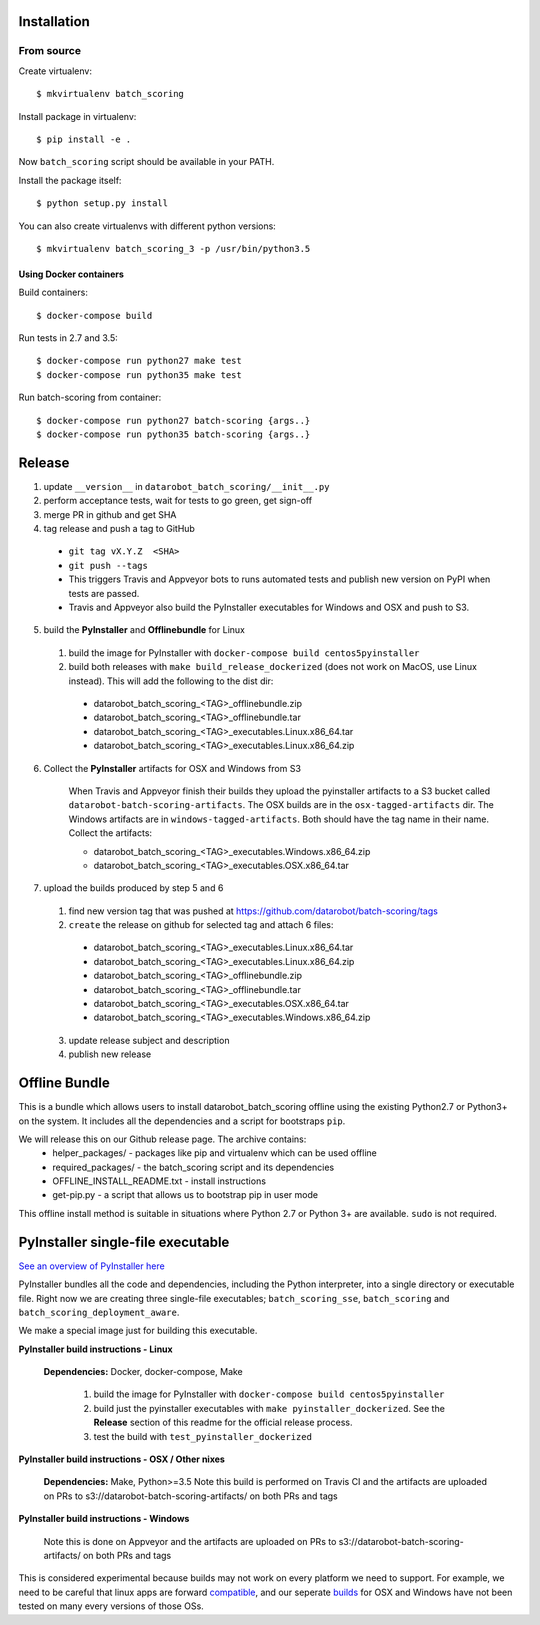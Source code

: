 Installation
------------

From source
^^^^^^^^^^^

Create virtualenv::

    $ mkvirtualenv batch_scoring

Install package in virtualenv::

    $ pip install -e .

Now ``batch_scoring`` script should be available in your PATH.

Install the package itself::

    $ python setup.py install

You can also create virtualenvs with different python versions::

    $ mkvirtualenv batch_scoring_3 -p /usr/bin/python3.5

Using Docker containers
~~~~~~~~~~~~~~~~~~~~~~~

Build containers::

    $ docker-compose build

Run tests in 2.7 and 3.5::

    $ docker-compose run python27 make test
    $ docker-compose run python35 make test

Run batch-scoring from container::

    $ docker-compose run python27 batch-scoring {args..}
    $ docker-compose run python35 batch-scoring {args..}

Release 
-------

1. update ``__version__`` in ``datarobot_batch_scoring/__init__.py``
2. perform acceptance tests, wait for tests to go green, get sign-off
3. merge PR in github and get SHA
4. tag release and push a tag to GitHub

  - ``git tag vX.Y.Z  <SHA>``
  - ``git push --tags``
  - This triggers Travis and Appveyor bots to runs automated tests and publish new version on PyPI when tests are passed.
  - Travis and Appveyor also build the PyInstaller executables for Windows and OSX and push to S3.

5. build the **PyInstaller** and **Offlinebundle** for Linux

  1. build the image for PyInstaller with ``docker-compose build centos5pyinstaller``
  2. build both releases with ``make build_release_dockerized`` (does not work on MacOS, use Linux instead). This will add the following to the dist dir:

    - datarobot_batch_scoring_<TAG>_offlinebundle.zip
    - datarobot_batch_scoring_<TAG>_offlinebundle.tar
    - datarobot_batch_scoring_<TAG>_executables.Linux.x86_64.tar
    - datarobot_batch_scoring_<TAG>_executables.Linux.x86_64.zip

6. Collect the **PyInstaller** artifacts for OSX and Windows from S3

    When Travis and Appveyor finish their builds they upload the pyinstaller artifacts to a S3 bucket called ``datarobot-batch-scoring-artifacts``.
    The OSX builds are in the ``osx-tagged-artifacts`` dir. The Windows artifacts are in ``windows-tagged-artifacts``. Both should have the tag name in their name.
    Collect the artifacts:

    - datarobot_batch_scoring_<TAG>_executables.Windows.x86_64.zip
    - datarobot_batch_scoring_<TAG>_executables.OSX.x86_64.tar

7. upload the builds produced by step 5 and 6

  1. find new version tag that was pushed at https://github.com/datarobot/batch-scoring/tags
  2. ``create`` the release on github for selected tag and attach 6 files:

    - datarobot_batch_scoring_<TAG>_executables.Linux.x86_64.tar
    - datarobot_batch_scoring_<TAG>_executables.Linux.x86_64.zip
    - datarobot_batch_scoring_<TAG>_offlinebundle.zip
    - datarobot_batch_scoring_<TAG>_offlinebundle.tar
    - datarobot_batch_scoring_<TAG>_executables.OSX.x86_64.tar
    - datarobot_batch_scoring_<TAG>_executables.Windows.x86_64.zip

  3. update release subject and description
  4. publish new release


Offline Bundle
--------------
This is a bundle which allows users to install datarobot_batch_scoring offline using the existing Python2.7 or 
Python3+ on the system. It includes all the dependencies and a script for bootstraps ``pip``.

We will release this on our Github release page. The archive contains:
  - helper_packages/ - packages like pip and virtualenv which can be used offline
  - required_packages/ - the batch_scoring script and its dependencies
  - OFFLINE_INSTALL_README.txt - install instructions 
  - get-pip.py - a script that allows us to bootstrap pip in user mode

This offline install method is suitable in situations where  Python 2.7 or Python 3+ are available. 
``sudo`` is not required.


PyInstaller single-file executable
----------------------------------

`See an overview of PyInstaller here <http://pyinstaller.readthedocs.io/en/stable/operating-mode.html>`_

PyInstaller bundles all the code and dependencies, including the Python interpreter, into a single 
directory or executable file. Right now we are creating three single-file
executables; ``batch_scoring_sse``, ``batch_scoring`` and ``batch_scoring_deployment_aware``.

We make a special image just for building this executable. 

**PyInstaller build instructions - Linux**

  **Dependencies:** Docker, docker-compose, Make

    1. build the image for PyInstaller with ``docker-compose build centos5pyinstaller``
    2. build just the pyinstaller executables with ``make pyinstaller_dockerized``. See the **Release** section of this readme for the official release process.
    3. test the build with ``test_pyinstaller_dockerized``

**PyInstaller build instructions - OSX / Other nixes**

  **Dependencies:** Make, Python>=3.5
  Note this build is performed on Travis CI and the artifacts are uploaded on PRs to s3://datarobot-batch-scoring-artifacts/ on both PRs and tags


**PyInstaller build instructions - Windows**

  Note this is done on Appveyor and the artifacts are uploaded on PRs to s3://datarobot-batch-scoring-artifacts/ on both PRs and tags

This is considered experimental because builds may not work on every platform
we need to support. For example, we need to be careful that linux apps are
forward compatible_, and our seperate builds_ for OSX and Windows have not been tested on many every versions of those OSs.


.. _compatible: http://pyinstaller.readthedocs.io/en/stable/usage.html#making-linux-apps-forward-compatible
.. _builds: http://pyinstaller.readthedocs.io/en/stable/usage.html#supporting-multiple-operating-systems

